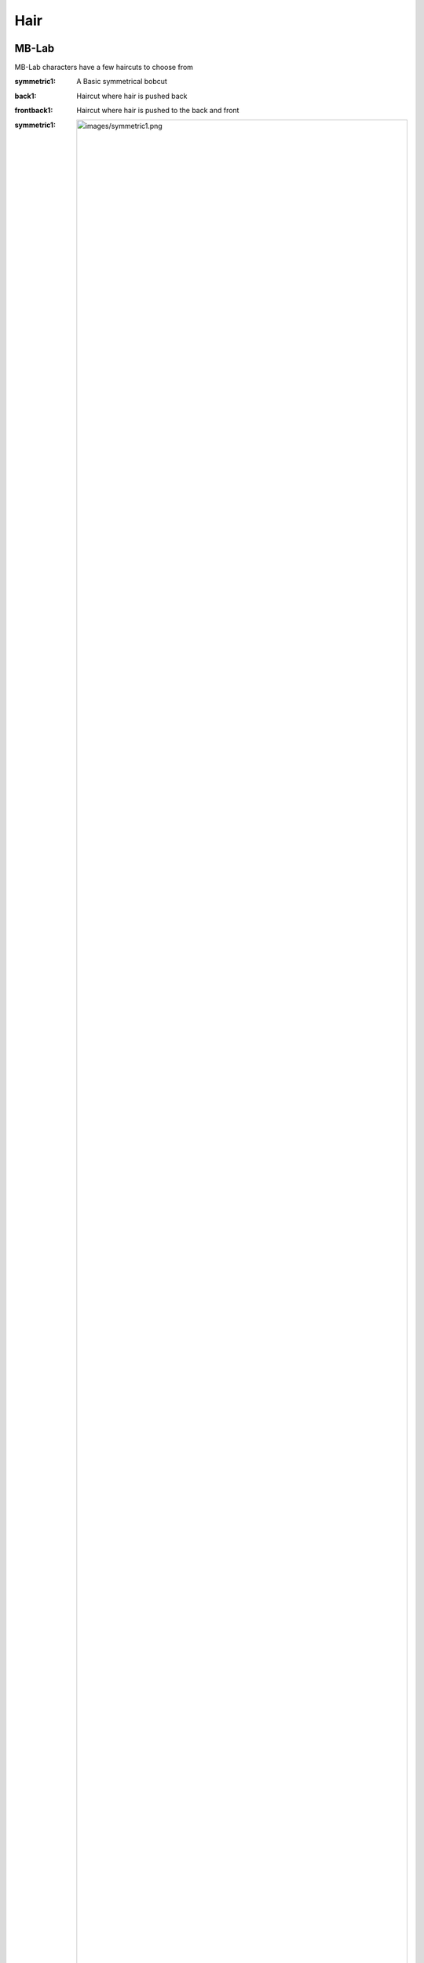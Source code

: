 Hair
=====

.. Hair:

MB-Lab
------------

MB-Lab characters have a few haircuts to choose from

:symmetric1: A Basic symmetrical bobcut
:back1: Haircut where hair is pushed back
:frontback1: Haircut where hair is pushed to the back and front

:symmetric1: .. image:: images/symmetric1.png
:back1: .. image:: images/back1.png 
:frontback1: .. image:: images/frontback1.png 


Antonia
----------------

Antonia Has no additional Hair systems.

Reom
----------------

Reom uses Blender's Hair system for Eyebrows
All Eyebrows are modeled after the eyebrows in MakeHuman as is the proxy mesh

:Eyebrows001: .. image:: images/Eyebrows001.png
:Eyebrows002: .. image:: images/Eyebrows002.png 
:Eyebrows003: .. image:: images/Eyebrows003.png 
:Eyebrows004: .. image:: images/Eyebrows002.png 
:Eyebrows005: .. image:: images/Eyebrows005.png 
:Eyebrows006: .. image:: images/Eyebrows006.png 
:Eyebrows007: .. image:: images/Eyebrows007.png
:Eyebrows008: .. image:: images/Eyebrows008.png 
:Eyebrows009: .. image:: images/Eyebrows009.png 
:Eyebrows010: .. image:: images/Eyebrows010.png 
:Eyebrows011: .. image:: images/Eyebrows011.png 
:Eyebrows012: .. image:: images/Eyebrows012.png 
